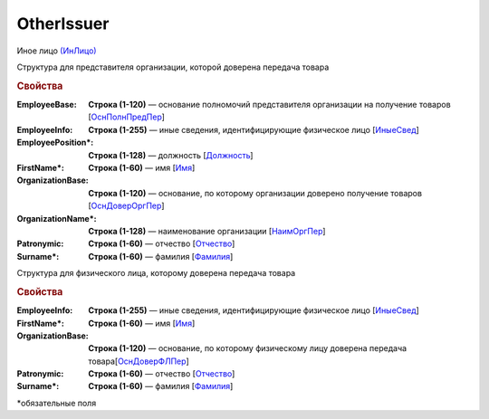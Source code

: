 OtherIssuer
============

Иное лицо `(ИнЛицо) <https://normativ.kontur.ru/document?moduleId=1&documentId=339634&rangeId=5637304>`_

Структура для представителя организации, которой доверена передача товара

.. rubric:: Свойства

:EmployeeBase:
  **Строка (1-120)** — основание полномочий представителя организации на получение товаров [`ОснПолнПредПер <https://normativ.kontur.ru/document?moduleId=1&documentId=339634&rangeId=5637581>`_]

:EmployeeInfo:
  **Строка (1-255)** — иные сведения, идентифицирующие физическое лицо [`ИныеСвед <https://normativ.kontur.ru/document?moduleId=1&documentId=339634&rangeId=5637582>`_]

:EmployeePosition\*:
  **Строка (1-128)** — должность [`Должность <https://normativ.kontur.ru/document?moduleId=1&documentId=339634&rangeId=5637585>`_]

:FirstName\*:
  **Строка (1-60)** — имя [`Имя <https://normativ.kontur.ru/document?moduleId=1&documentId=339634&rangeId=5637586>`_]

:OrganizationBase:
  **Строка (1-120)** — основание, по которому организации доверено получение товаров [`ОснДоверОргПер <https://normativ.kontur.ru/document?moduleId=1&documentId=339634&rangeId=5637583>`_]

:OrganizationName\*:
  **Строка (1-128)** — наименование организации [`НаимОргПер <https://normativ.kontur.ru/document?moduleId=1&documentId=339634&rangeId=5637584>`_]

:Patronymic:
  **Строка (1-60)** — отчество [`Отчество <https://normativ.kontur.ru/document?moduleId=1&documentId=339634&rangeId=5637588>`_]

:Surname\*:
  **Строка (1-60)** — фамилия [`Фамилия <https://normativ.kontur.ru/document?moduleId=1&documentId=339634&rangeId=5637587>`_]


Структура для физического лица, которому доверена передача товара

.. rubric:: Свойства

:EmployeeInfo:
  **Строка (1-255)** — иные сведения, идентифицирующие физическое лицо [`ИныеСвед <https://normativ.kontur.ru/document?moduleId=1&documentId=339634&rangeId=6000302>`__]

:FirstName\*:
  **Строка (1-60)** — имя [`Имя <https://normativ.kontur.ru/document?moduleId=1&documentId=339634&rangeId=5637586>`_]

:OrganizationBase:
  **Строка (1-120)** — основание, по которому физическому лицу доверена передача товара[`ОснДоверФЛПер <https://normativ.kontur.ru/document?moduleId=1&documentId=339634&rangeId=6000301>`_]

:Patronymic:
  **Строка (1-60)** — отчество [`Отчество <https://normativ.kontur.ru/document?moduleId=1&documentId=339634&rangeId=5637588>`_]

:Surname\*:
  **Строка (1-60)** — фамилия [`Фамилия <https://normativ.kontur.ru/document?moduleId=1&documentId=339634&rangeId=5637587>`_]


\*обязательные поля